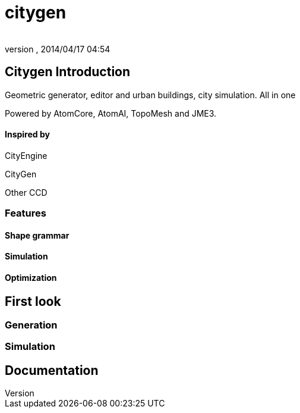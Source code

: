 = citygen
:author: 
:revnumber: 
:revdate: 2014/04/17 04:54
:relfileprefix: ../../../
:imagesdir: ../../..
ifdef::env-github,env-browser[:outfilesuffix: .adoc]



== Citygen Introduction

Geometric generator, editor and urban buildings, city simulation. All in one


Powered by AtomCore, AtomAI, TopoMesh and JME3.



==== Inspired by

CityEngine


CityGen


Other CCD



=== Features


==== Shape grammar


==== Simulation


==== Optimization


== First look


=== Generation


=== Simulation


== Documentation

